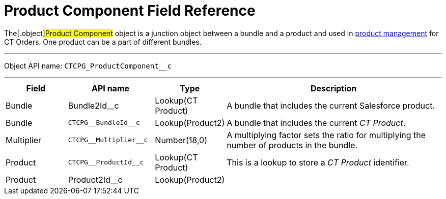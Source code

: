 = Product Component Field Reference

The[.object]#Product Component# object is a junction object
between a bundle and a product and used in
https://help.customertimes.com/smart/project-order-module/product-management[product
management] for CT Orders. One product can be a part of different
bundles.

'''''

Object API name: `CTCPG_ProductComponent__c`

'''''

[width="100%",cols="15%,20%,10%,55%"]
|===
|*Field* |*API name* |*Type* |*Description*

|Bundle |Bundle2Id__c |Lookup(CT Product) |A bundle that
includes the current Salesforce product.

|Bundle |`CTCPG\__BundleId__c` |Lookup(Product2) |A bundle
that includes the current _CT Product_.

|Multiplier |`CTCPG\__Multiplier__c` |Number(18,0) |A multiplying
factor sets the ratio for multiplying the number of products in the
bundle.

|Product |`CTCPG\__ProductId__c` |Lookup(CT Product) |This is a
lookup to store a __CT Product __identifier.

|Product |Product2Id__c |Lookup(Product2) |
|===
